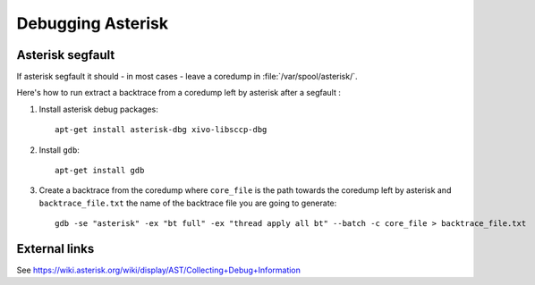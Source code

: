 ******************
Debugging Asterisk
******************

Asterisk segfault
=================

If asterisk segfault it should - in most cases - leave a coredump in :file:`/var/spool/asterisk/`.

Here's how to run extract a backtrace from a coredump left by asterisk after a segfault :

#. Install asterisk debug packages::

      apt-get install asterisk-dbg xivo-libsccp-dbg

#. Install ``gdb``::

      apt-get install gdb

#. Create a backtrace from the coredump where ``core_file`` is the path towards the coredump
   left by asterisk and ``backtrace_file.txt`` the name of the backtrace file you are going to generate::

      gdb -se "asterisk" -ex "bt full" -ex "thread apply all bt" --batch -c core_file > backtrace_file.txt


External links
==============

See https://wiki.asterisk.org/wiki/display/AST/Collecting+Debug+Information
